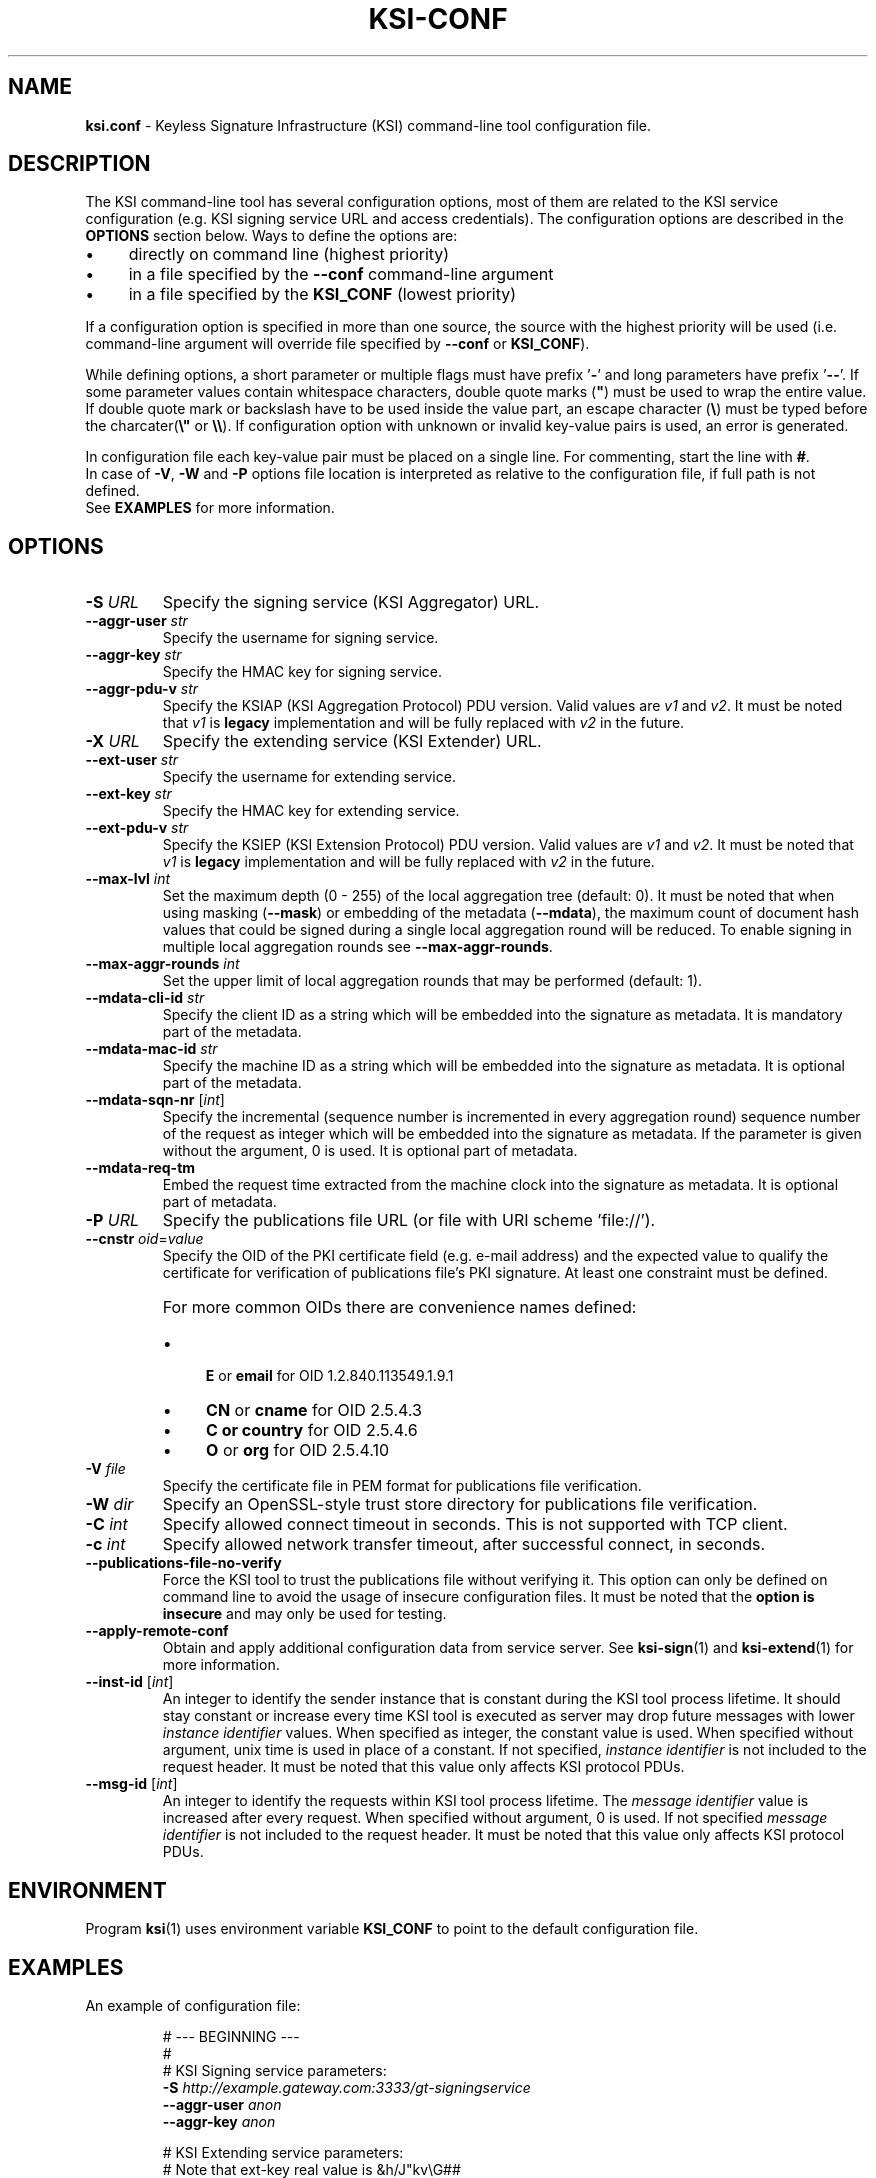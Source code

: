 
.TH KSI-CONF 5
.\"
.SH NAME
\fBksi.conf\fR - Keyless Signature Infrastructure (KSI) command-line tool configuration file.
.\"
.SH DESCRIPTION
The KSI command-line tool has several configuration options, most of them are related to the KSI service configuration (e.g. KSI signing service URL and access credentials). The configuration options are described in the \fBOPTIONS\fR section below. Ways to define the options are:
.LP
.IP \(bu 4
directly on command line (highest priority)
.IP \(bu 4
in a file specified by the \fB--conf\fR command-line argument
.IP \(bu 4
in a file specified by the \fBKSI_CONF\fR (lowest priority)
.LP
If a configuration option is specified in more than one source, the source with the highest priority will be used (i.e. command-line argument will override file specified by \fB--conf\fR or \fBKSI_CONF\fR).
.LP
While defining options, a short parameter or multiple flags must have prefix '\fB-\fR' and long parameters have prefix '\fB--\fR'. If some parameter values contain whitespace characters, double quote marks (\fB"\fR) must be used to wrap the entire value. If double quote mark or backslash have to be used inside the value part, an escape character (\fB\\\fR) must be typed before the charcater(\fB\\"\fR or \fB\\\\\fR). If configuration option with unknown or invalid key-value pairs is used, an error is generated.
.LP
In configuration file each key-value pair must be placed on a single line. For commenting, start the line with \fB#\fR. 
.br
In case of \fB-V\fR, \fB-W\fR and \fB-P\fR options file location is interpreted as relative to the configuration file, if full path is not defined.
.br
See \fBEXAMPLES\fR for more information.
.\"
.SH OPTIONS
.TP
\fB-S \fIURL\fR
Specify the signing service (KSI Aggregator) URL.
.\"
.TP
\fB--aggr-user \fIstr\fR
Specify the username for signing service.
.\"
.TP
\fB--aggr-key \fIstr\fR
Specify the HMAC key for signing service.
.\"
.TP
\fB--aggr-pdu-v \fIstr\fR
Specify the KSIAP (KSI Aggregation Protocol) PDU version. Valid values are \fIv1\fR and \fIv2\fR. It must be noted that \fIv1\fR is \fBlegacy\fR implementation and will be fully replaced with \fIv2\fR in the future.
.\"
.TP
\fB-X \fIURL\fR
Specify the extending service (KSI Extender) URL.
.\"
.TP
\fB--ext-user \fIstr\fR
Specify the username for extending service.
.\"
.TP
\fB--ext-key \fIstr\fR
Specify the HMAC key for extending service.
.\"
.TP
\fB--ext-pdu-v \fIstr\fR
Specify the KSIEP (KSI Extension Protocol) PDU version. Valid values are \fIv1\fR and \fIv2\fR. It must be noted that \fIv1\fR is \fBlegacy\fR implementation and will be fully replaced with \fIv2\fR in the future.
.\"
.\"
.TP
\fB--max-lvl \fIint\fR
Set the maximum depth (0 - 255) of the local aggregation tree (default: 0). It must be noted that when using masking (\fB--mask\fR) or embedding of the metadata (\fB--mdata\fR), the maximum count of document hash values that could be signed during a single local aggregation round will be reduced. To enable signing in multiple local aggregation rounds see \fB--max-aggr-rounds\fR.
.\"
.TP
\fB--max-aggr-rounds \fIint\fR
Set the upper limit of local aggregation rounds that may be performed (default: 1).
.\"
.TP
\fB--mdata-cli-id \fIstr\fR
Specify the client ID as a string which will be embedded into the signature as metadata. It is mandatory part of the metadata.
.\"
.TP
\fB--mdata-mac-id \fIstr\fR
Specify the machine ID as a string which will be embedded into the signature as metadata. It is optional part of the metadata.
.\"
.TP
\fB--mdata-sqn-nr \fR[\fIint\fR]
Specify the incremental (sequence number is incremented in every aggregation round) sequence number of the request as integer which will be embedded into the signature as metadata. If the parameter is given without the argument, 0 is used. It is optional part of metadata.
.\"
.TP
\fB--mdata-req-tm\fR
Embed the request time extracted from the machine clock into the signature as metadata. It is optional part of metadata.
.\"
.TP
\fB-P \fIURL\fR
Specify the publications file URL (or file with URI scheme 'file://').
.\"
.TP
\fB--cnstr \fIoid\fR=\fIvalue\fR
Specify the OID of the PKI certificate field (e.g. e-mail address) and the expected value to qualify the certificate for verification of publications file's PKI signature. At least one constraint must be defined.
.RS
.HP 0
For more common OIDs there are convenience names defined:
.IP \(bu 4
\fBE\fR or \fBemail\fR for OID 1.2.840.113549.1.9.1
.IP \(bu 4
\fBCN\fR or \fBcname\fR for OID 2.5.4.3
.IP \(bu 4
\fBC or \fBcountry\fR for OID 2.5.4.6
.IP \(bu 4
\fBO\fR or \fBorg\fR for OID 2.5.4.10
.RE
.\"
.TP
\fB-V \fIfile\fR
Specify the certificate file in PEM format for publications file verification.
.\"
.TP
\fB-W \fIdir\fR
Specify an OpenSSL-style trust store directory for publications file verification.
.\"
.TP
\fB-C \fIint\fR
Specify allowed connect timeout in seconds. This is not supported with TCP client.
.\"
.TP
\fB-c \fIint\fR
Specify allowed network transfer timeout, after successful connect, in seconds.
.\"
.TP
\fB--publications-file-no-verify\fR
Force the KSI tool to trust the publications file without verifying it. This option can only be defined on command line to avoid the usage of insecure configuration files. It must be noted that the \fBoption is insecure\fR and may only be used for testing.
.\"
.TP
\fB--apply-remote-conf\fR
Obtain and apply additional configuration data from service server. See \fBksi-sign\fR(1) and \fBksi-extend\fR(1) for more information.
.\"
.TP
\fB--inst-id \fR[\fIint\fR]
An integer to identify the sender instance that is constant during the KSI tool process lifetime. It should stay constant or increase every time KSI tool is executed as server may drop future messages with lower \fIinstance identifier\fR values. When specified as integer, the constant value is used. When specified without argument, unix time is used in place of a constant. If not specified, \fIinstance identifier\fR is not included to the request header. It must be noted that this value only affects KSI protocol PDUs.
.\"
.TP
\fB--msg-id \fR[\fIint\fR]
An integer to identify the requests within KSI tool process lifetime. The \fImessage identifier\fR value is increased after every request. When specified without argument, 0 is used. If not specified \fImessage identifier\fR is not included to the request header. It must be noted that this value only affects KSI protocol PDUs.
.\"
.SH ENVIRONMENT
Program \fBksi\fR(1) uses environment variable \fBKSI_CONF \fRto point to the default configuration file.
.\"
.SH EXAMPLES
An example of configuration file:
.LP
.RS
\fR# --- BEGINNING ---
.br
\fR#
.br
\fR# KSI Signing service parameters:
.br
\fB-S \fIhttp://example.gateway.com:3333/gt-signingservice
.br
\fB--aggr-user \fIanon
.br
\fB--aggr-key \fIanon
.br
.LP
\fR# KSI Extending service parameters:
.br
\fR# Note that ext-key real value is &h/J"kv\\G##
.br
\fB-X \fIhttp://example.gateway.com:8010/gt-extendingservice
.br
\fB--ext-user \fIanon
.br
\fB--ext-key \fI"&h/J\\"kv\\\\G##"
.br
.LP
.br
\fR# KSI Publications file:
.br
\fB-P \fIhttp://verify.guardtime.com/ksi-publications.bin
.br
\fB--cnstr \fIemail=publications@guardtime.com
.br
\fB--cnstr \fI"org=Guardtime AS"
.br
\fR#
.br
\fR# --- END ---
.br
.RE
.\"
.SH AUTHOR
Guardtime AS, http://www.guardtime.com/
.\"
.SH SEE ALSO
\fBksi-sign\fR(1), \fBksi-verify\fR(1), \fBksi-extend\fR(1), \fBksi-pubfile\fR(1)
